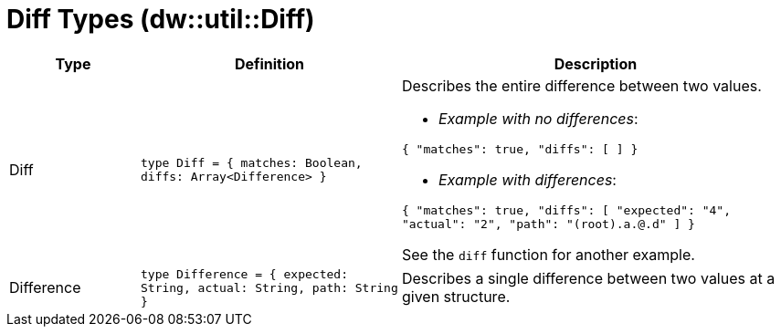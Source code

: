 = Diff Types (dw::util::Diff)

[%header, cols="1,2a,3a"]
|===
| Type | Definition | Description

| Diff
| `type Diff = { matches: Boolean, diffs: Array<Difference&#62; }`
| Describes the entire difference between two values.

* _Example with no differences_:

`{ "matches": true, "diffs": [ ] }`

* _Example with differences_:

`{ "matches": true, "diffs": [ "expected": "4", "actual": "2", "path": "(root).a.@.d" ] }`

See the `diff` function for another example.


| Difference
| `type Difference = { expected: String, actual: String, path: String }`
| Describes a single difference between two values at a given structure.

|===
